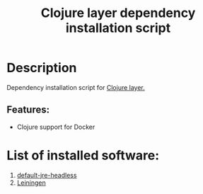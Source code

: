 #+TITLE: Clojure layer dependency installation script

* Table of Contents                     :TOC_4_gh:noexport:
- [[#description][Description]]
  - [[#features][Features:]]
- [[#list-of-installed-software][List of installed software:]]

* Description
Dependency installation script for [[https://github.com/syl20bnr/spacemacs/blob/develop/layers/%2Blang/clojure/README.org][Clojure layer.]]

** Features:
- Clojure support for Docker

* List of installed software:
1. [[http://packages.ubuntu.com/en/xenial/default-jre-headless][default-jre-headless]]
2. [[https://leiningen.org/][Leiningen]]

